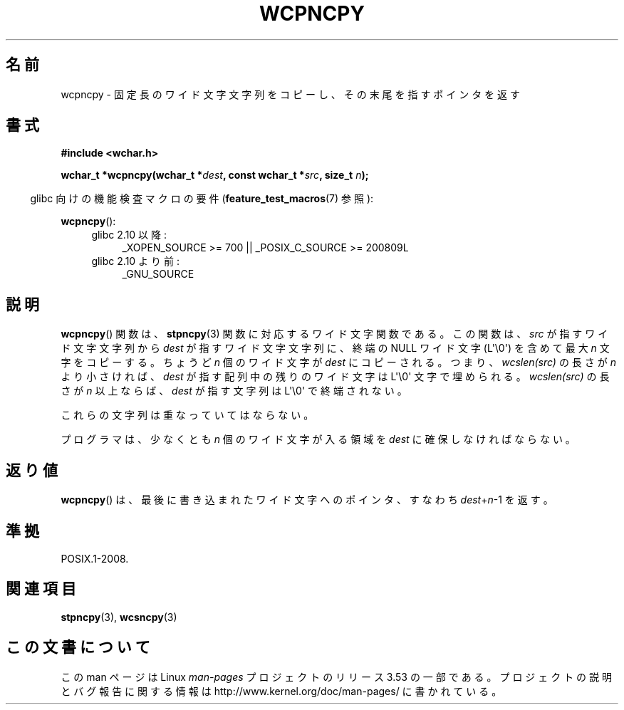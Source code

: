 .\" Copyright (c) Bruno Haible <haible@clisp.cons.org>
.\"
.\" %%%LICENSE_START(GPLv2+_DOC_ONEPARA)
.\" This is free documentation; you can redistribute it and/or
.\" modify it under the terms of the GNU General Public License as
.\" published by the Free Software Foundation; either version 2 of
.\" the License, or (at your option) any later version.
.\" %%%LICENSE_END
.\"
.\" References consulted:
.\"   GNU glibc-2 source code and manual
.\"   Dinkumware C library reference http://www.dinkumware.com/
.\"   OpenGroup's Single UNIX specification http://www.UNIX-systems.org/online.html
.\"
.\"*******************************************************************
.\"
.\" This file was generated with po4a. Translate the source file.
.\"
.\"*******************************************************************
.TH WCPNCPY 3 2011\-10\-01 GNU "Linux Programmer's Manual"
.SH 名前
wcpncpy \- 固定長のワイド文字文字列をコピーし、その末尾を指すポインタを返す
.SH 書式
.nf
\fB#include <wchar.h>\fP
.sp
\fBwchar_t *wcpncpy(wchar_t *\fP\fIdest\fP\fB, const wchar_t *\fP\fIsrc\fP\fB, size_t \fP\fIn\fP\fB);\fP
.fi
.sp
.in -4n
glibc 向けの機能検査マクロの要件 (\fBfeature_test_macros\fP(7)  参照):
.in
.sp
\fBwcpncpy\fP():
.PD 0
.ad l
.RS 4
.TP  4
glibc 2.10 以降:
_XOPEN_SOURCE\ >=\ 700 || _POSIX_C_SOURCE\ >=\ 200809L
.TP 
glibc 2.10 より前:
_GNU_SOURCE
.RE
.ad
.PD
.SH 説明
\fBwcpncpy\fP()  関数は、 \fBstpncpy\fP(3)  関数に対応するワイド文字関数である。 この関数は、\fIsrc\fP
が指すワイド文字文字列から \fIdest\fP が指す ワイド文字文字列に、終端の NULL ワイド文字 (L\(aq\e0\(aq) を含めて 最大
\fIn\fP 文字をコピーする。 ちょうど \fIn\fP 個のワイド文字が \fIdest\fP にコピーされる。 つまり、\fIwcslen(src)\fP の長さが
\fIn\fP より小さければ、 \fIdest\fP が指す配列中の残りのワイド文字は L\(aq\e0\(aq 文字で埋められる。 \fIwcslen(src)\fP
の長さが \fIn\fP 以上ならば、\fIdest\fP が指す 文字列は L\(aq\e0\(aq で終端されない。
.PP
これらの文字列は重なっていてはならない。
.PP
プログラマは、少なくとも \fIn\fP 個のワイド文字が入る領域を \fIdest\fP に確保しなければならない。
.SH 返り値
\fBwcpncpy\fP()  は、最後に書き込まれたワイド文字へのポインタ、 すなわち \fIdest\fP+\fIn\fP\-1 を返す。
.SH 準拠
POSIX.1\-2008.
.SH 関連項目
\fBstpncpy\fP(3), \fBwcsncpy\fP(3)
.SH この文書について
この man ページは Linux \fIman\-pages\fP プロジェクトのリリース 3.53 の一部
である。プロジェクトの説明とバグ報告に関する情報は
http://www.kernel.org/doc/man\-pages/ に書かれている。
